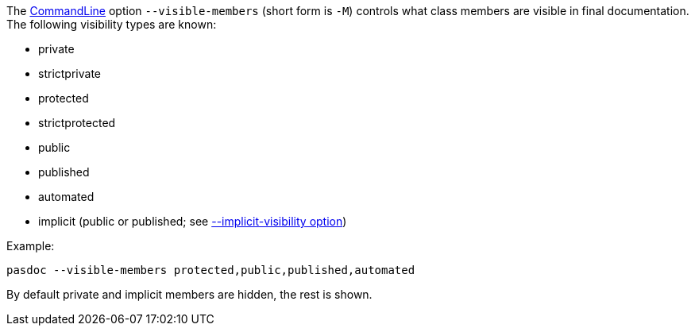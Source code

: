 The link:CommandLine[CommandLine] option `--visible-members` (short
form is `-M`) controls what class members are visible in final
documentation. The following visibility types are known:

* private
* strictprivate
* protected
* strictprotected
* public
* published
* automated
* implicit (public or published; see link:ImplicitVisibilityOption[--implicit-visibility option])

Example:

----
pasdoc --visible-members protected,public,published,automated
----

By default private and implicit members are hidden, the rest is shown.
